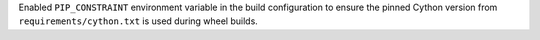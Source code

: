 Enabled ``PIP_CONSTRAINT`` environment variable in the build configuration to ensure the pinned Cython version from ``requirements/cython.txt`` is used during wheel builds.
